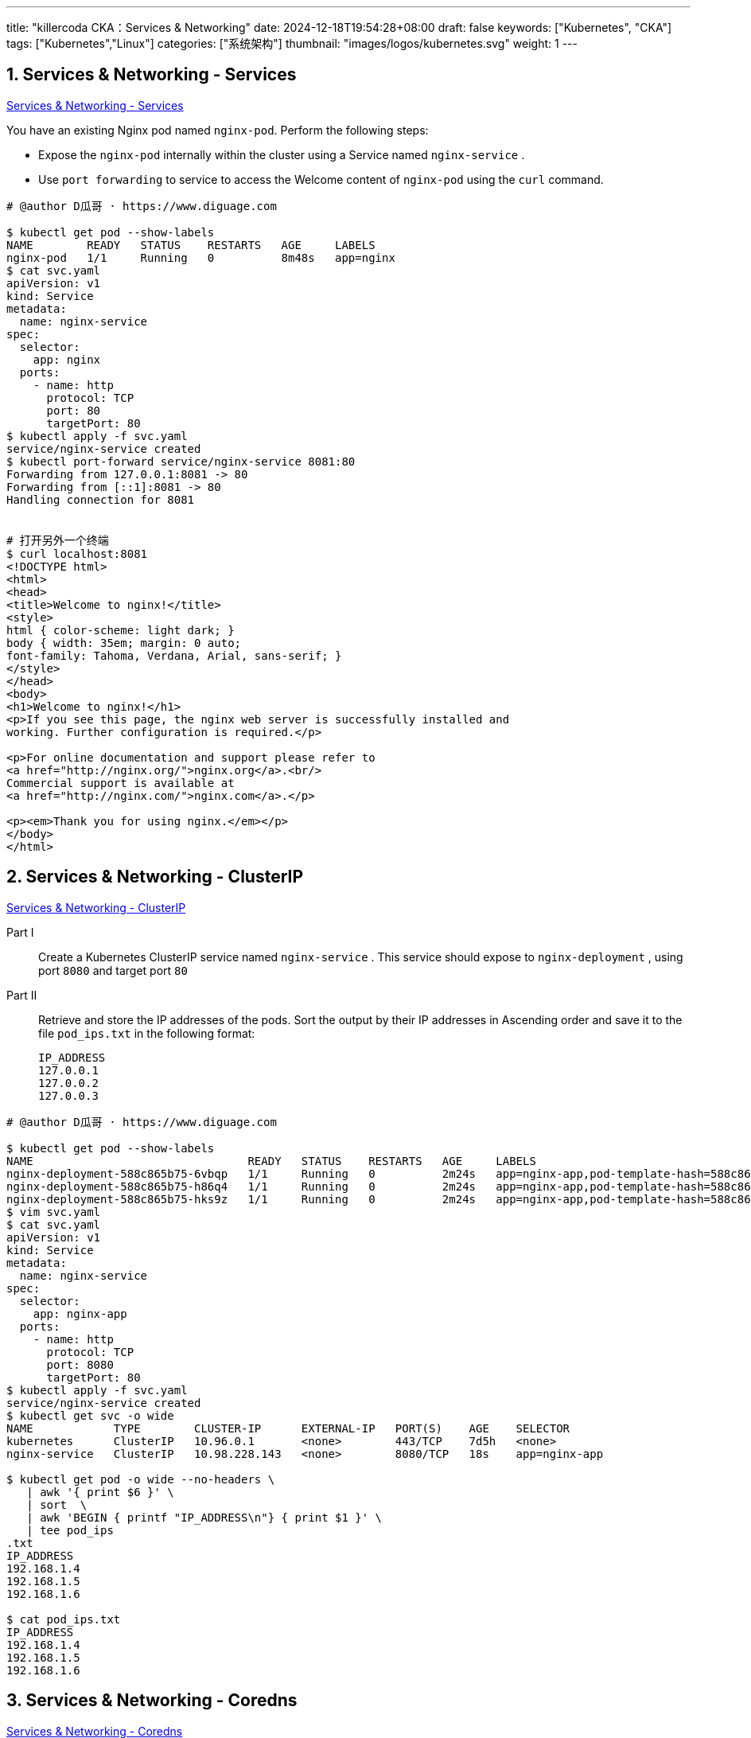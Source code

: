 ---
title: "killercoda CKA：Services & Networking"
date: 2024-12-18T19:54:28+08:00
draft: false
keywords: ["Kubernetes", "CKA"]
tags: ["Kubernetes","Linux"]
categories: ["系统架构"]
thumbnail: "images/logos/kubernetes.svg"
weight: 1
---

// * https://killercoda.com/killer-shell-cka[Killer Shell CKA | Killercoda^]
// * https://killercoda.com/sachin/course/CKA
// * https://killer.sh/[Killer Shell - Exam Simulators^] -- 收费，30刀

// 不足之处：
//
// . 对 Pod 定义中 `command`、 `args`、 `volumes` 等不熟悉
// . 对 ConfigMap 的使用不是很熟练。
// . apt 查询可升级版本不熟悉
// . Secret 各种创建不熟悉
// . kubectl -o jsonpath='<jsonpath>' 用法
// . 各个常用资源的 apiGroup 不是特别清楚
// . Pod 对 Volume 的使用，以及结合 ConfigMap 的使用
// . etcd 的基本运维操作
// . 对 Ingress 的一些 Annotation 不熟悉
// . 可以使用 run 来启动一个 Pod，不能使用 create 创建
// . 对 NetworkPolicy 的规则不了解
// .

:sectnums:


== Services & Networking - Services

https://killercoda.com/sachin/course/CKA/svc[Services & Networking - Services^]

****
You have an existing Nginx pod named `nginx-pod`. Perform the following steps:

* Expose the `nginx-pod` internally within the cluster using a Service named `nginx-service` .
* Use `port forwarding` to service to access the Welcome content of `nginx-pod` using the `curl` command.
****

[source%nowrap,bash,{source_attr}]
----
# @author D瓜哥 · https://www.diguage.com

$ kubectl get pod --show-labels
NAME        READY   STATUS    RESTARTS   AGE     LABELS
nginx-pod   1/1     Running   0          8m48s   app=nginx
$ cat svc.yaml
apiVersion: v1
kind: Service
metadata:
  name: nginx-service
spec:
  selector:
    app: nginx
  ports:
    - name: http
      protocol: TCP
      port: 80
      targetPort: 80
$ kubectl apply -f svc.yaml
service/nginx-service created
$ kubectl port-forward service/nginx-service 8081:80
Forwarding from 127.0.0.1:8081 -> 80
Forwarding from [::1]:8081 -> 80
Handling connection for 8081


# 打开另外一个终端
$ curl localhost:8081
<!DOCTYPE html>
<html>
<head>
<title>Welcome to nginx!</title>
<style>
html { color-scheme: light dark; }
body { width: 35em; margin: 0 auto;
font-family: Tahoma, Verdana, Arial, sans-serif; }
</style>
</head>
<body>
<h1>Welcome to nginx!</h1>
<p>If you see this page, the nginx web server is successfully installed and
working. Further configuration is required.</p>

<p>For online documentation and support please refer to
<a href="http://nginx.org/">nginx.org</a>.<br/>
Commercial support is available at
<a href="http://nginx.com/">nginx.com</a>.</p>

<p><em>Thank you for using nginx.</em></p>
</body>
</html>
----


== Services & Networking - ClusterIP

https://killercoda.com/sachin/course/CKA/clusterip[Services & Networking - ClusterIP^]

****
Part I::
Create a Kubernetes ClusterIP service named `nginx-service` . This service should expose to `nginx-deployment` , using port `8080` and target port `80`

Part II::
Retrieve and store the IP addresses of the pods. Sort the output by their IP addresses in Ascending order and save it to the file `pod_ips.txt` in the following format:
+
----
IP_ADDRESS
127.0.0.1
127.0.0.2
127.0.0.3
----
****

[source%nowrap,bash,{source_attr}]
----
# @author D瓜哥 · https://www.diguage.com

$ kubectl get pod --show-labels
NAME                                READY   STATUS    RESTARTS   AGE     LABELS
nginx-deployment-588c865b75-6vbqp   1/1     Running   0          2m24s   app=nginx-app,pod-template-hash=588c865b75
nginx-deployment-588c865b75-h86q4   1/1     Running   0          2m24s   app=nginx-app,pod-template-hash=588c865b75
nginx-deployment-588c865b75-hks9z   1/1     Running   0          2m24s   app=nginx-app,pod-template-hash=588c865b75
$ vim svc.yaml
$ cat svc.yaml
apiVersion: v1
kind: Service
metadata:
  name: nginx-service
spec:
  selector:
    app: nginx-app
  ports:
    - name: http
      protocol: TCP
      port: 8080
      targetPort: 80
$ kubectl apply -f svc.yaml
service/nginx-service created
$ kubectl get svc -o wide
NAME            TYPE        CLUSTER-IP      EXTERNAL-IP   PORT(S)    AGE    SELECTOR
kubernetes      ClusterIP   10.96.0.1       <none>        443/TCP    7d5h   <none>
nginx-service   ClusterIP   10.98.228.143   <none>        8080/TCP   18s    app=nginx-app

$ kubectl get pod -o wide --no-headers \
   | awk '{ print $6 }' \
   | sort  \
   | awk 'BEGIN { printf "IP_ADDRESS\n"} { print $1 }' \
   | tee pod_ips
.txt
IP_ADDRESS
192.168.1.4
192.168.1.5
192.168.1.6

$ cat pod_ips.txt
IP_ADDRESS
192.168.1.4
192.168.1.5
192.168.1.6
----


== Services & Networking - Coredns

https://killercoda.com/sachin/course/CKA/coredns[Services & Networking - Coredns^]

****
Create a ReplicaSet named `dns-rs-cka` with 2 replicas in the `dns-ns` namespace using the image `registry.k8s.io/e2e-test-images/jessie-dnsutils:1.3` and set the command to `sleep 3600` with the container named `dns-container` .

Once the pods are up and running, run the `nslookup kubernetes.default` command from any one of the pod and save the output into a file named `dns-output.txt`.
****

[source%nowrap,bash,{source_attr}]
----
# @author D瓜哥 · https://www.diguage.com

$ kubectl create ns dns-ns

$ cat rs.yaml
apiVersion: apps/v1
kind: ReplicaSet
metadata:
  name: dns-rs-cka
  namespace: dns-ns
spec:
  replicas: 2
  selector:
    matchLabels:
      app: dns
  template:
    metadata:
      labels:
        app: dns
    spec:
      containers:
      - name: dns-container
        image: registry.k8s.io/e2e-test-images/jessie-dnsutils:1.3
        command:
           - sleep
           - "3600"

$ kubectl apply -f rs.yaml
replicaset.apps/dns-rs-cka created

$ kubectl -n dns-ns get pod --show-labels
NAME               READY   STATUS    RESTARTS   AGE     LABELS
dns-rs-cka-25ssk   1/1     Running   0          5m16s   app=dns
dns-rs-cka-9dfzz   1/1     Running   0          5m16s   app=dns

$ kubectl -n dns-ns exec dns-rs-cka-25ssk  -- nslookup "kubernetes.default"
;; connection timed out; no servers could be reached

command terminated with exit code 1
----

NOTE: 执行 `nslookup kubernetes.default` 时，超时！奇怪！

== Services & Networking - Coredns - 1

https://killercoda.com/sachin/course/CKA/coredns-1[Services & Networking - Coredns - 1^]

****
Create a Deployment named `dns-deploy-cka` with `2` replicas in the `dns-ns` namespace using the image `registry.k8s.io/e2e-test-images/jessie-dnsutils:1.3` and set the command to `sleep 3600` with the container named `dns-container` .

Once the pods are up and running, run the `nslookup kubernetes.default` command from any one of the pod and save the output into a file named `dns-output.txt`.
****

[source%nowrap,bash,{source_attr}]
----
# @author D瓜哥 · https://www.diguage.com

$ kubectl create namespace dns-ns
namespace/dns-ns created
$ cat deploy.yaml
apiVersion: apps/v1
kind: Deployment
metadata:
  labels:
    app: dns-deploy-cka
  name: dns-deploy-cka
  namespace: dns-ns
spec:
  replicas: 2
  selector:
    matchLabels:
      app: dns-deploy-cka
  template:
    metadata:
      labels:
        app: dns-deploy-cka
    spec:
      containers:
      - image: registry.k8s.io/e2e-test-images/jessie-dnsutils:1.3
        name: dns-container
        command: [ 'sleep', '3600']
$ kubectl apply -f deploy.yaml
deployment.apps/dns-deploy-cka created
$ kubectl -n dns-ns get pods
NAME                             READY   STATUS    RESTARTS   AGE
dns-deploy-cka-fd5f8fbf5-7cnt4   1/1     Running   0          8s
dns-deploy-cka-fd5f8fbf5-gd827   1/1     Running   0          8s
$ kubectl -n dns-ns exec dns-deploy-cka-fd5f8fbf5-7cnt4 -- nslookup kubernetes.default | tee dns-output.txt
Server:         10.96.0.10
Address:        10.96.0.10#53

Name:   kubernetes.default.svc.cluster.local
Address: 10.96.0.1

$ cat dns-output.txt
Server:         10.96.0.10
Address:        10.96.0.10#53

Name:   kubernetes.default.svc.cluster.local
Address: 10.96.0.1
----


== Services & Networking - Ingress

https://killercoda.com/sachin/course/CKA/ingress[Services & Networking - Ingress^]

****
There exists a deployment named `nginx-deployment` exposed through a service called `nginx-service` . Create an ingress resource named `nginx-ingress-resource` to efficiently distribute incoming traffic with the following settings: `pathType: Prefix , path: /shop` , Backend Service Name: `nginx-service` , Backend Service Port: `80` , ssl-redirect should be configured as `false` .
****

[source%nowrap,bash,{source_attr}]
----
# @author D瓜哥 · https://www.diguage.com

$ kubectl get deployments
NAME               READY   UP-TO-DATE   AVAILABLE   AGE
nginx-deployment   1/1     1            1           23s
$
$ kubectl get pod --show-labels
NAME                                READY   STATUS    RESTARTS   AGE   LABELS
nginx-deployment-5959b5b5c9-kdsd8   1/1     Running   0          32s   app=nginx-deployment,pod-template-hash=5959b5b5c9
$ kubectl get svc -o wide
NAME            TYPE        CLUSTER-IP      EXTERNAL-IP   PORT(S)   AGE   SELECTOR
kubernetes      ClusterIP   10.96.0.1       <none>        443/TCP   8d    <none>
nginx-service   ClusterIP   10.108.77.211   <none>        80/TCP    44s   app=nginx-deployment

$ cat ingress.yaml
apiVersion: networking.k8s.io/v1
kind: Ingress
metadata:
  name: nginx-ingress-resource
  annotations:
     nginx.ingress.kubernetes.io/ssl-redirect: "false"
spec:
  rules:
  - http:
      paths:
      - path: /shop
        pathType: Prefix
        backend:
          service:
            name: nginx-service
            port:
              number: 80
$ kubectl apply -f ingress.yaml
ingress.networking.k8s.io/nginx-ingress-resource configured
----


== Services & Networking - NodePort

https://killercoda.com/sachin/course/CKA/nodeport[Services & Networking - NodePort^]

****
Create a NodePort service named `app-service-cka` (with below specification) to expose the `nginx-app-cka` deployment in the `nginx-app-space` namespace.

* port & target port `80`
* protocol `TCP`
* node port `31000`
****

[source%nowrap,bash,{source_attr}]
----
# @author D瓜哥 · https://www.diguage.com

$ kubectl -n nginx-app-space get pod --show-labels
NAME                           READY   STATUS    RESTARTS   AGE    LABELS
nginx-app-cka-b9fb585f-rj6pb   1/1     Running   0          4m4s   app=nginx-app-cka,pod-template-hash=b9fb585f
nginx-app-cka-b9fb585f-xfrss   1/1     Running   0          4m4s   app=nginx-app-cka,pod-template-hash=b9fb585f
$ vim svc.yaml
# 输入如下内容
$ cat svc.yaml
apiVersion: v1
kind: Service
metadata:
  name: app-service-cka
  namespace: nginx-app-space
spec:
  type: NodePort
  selector:
    app: nginx-app-cka
  ports:
    - port: 80
      targetPort: 80
      nodePort: 31000
      protocol: TCP
$ kubectl apply -f svc.yaml
service/app-service-cka created
----


== Services & Networking - NodePort - 1

https://killercoda.com/sachin/course/CKA/nodeport-1[Services & Networking - NodePort - 1^]

****
Create a deployment named `my-web-app-deployment` using the Docker image `wordpress` with `2` replicas. Then, expose the `my-web-app-deployment` as a service named `my-web-app-service` , making it accessible on port `30770` on the nodes of the cluster.
****

[source%nowrap,bash,{source_attr}]
----
# @author D瓜哥 · https://www.diguage.com

$ cat ds.yaml
apiVersion: apps/v1
kind: Deployment
metadata:
  name: my-web-app-deployment
  namespace: default
spec:
  replicas: 2
  selector:
    matchLabels:
      app: my-web-app-deployment
  template:
    metadata:
      labels:
        app: my-web-app-deployment
    spec:
      containers:
      - image: wordpress
        name: wordpress
        ports:
        - containerPort: 80
          protocol: TCP
---
apiVersion: v1
kind: Service
metadata:
  name: my-web-app-service
spec:
  type: NodePort
  selector:
    app: my-web-app-deployment
  ports:
    - port: 80
      targetPort: 80
      nodePort: 30770

$ kubectl apply -f ds.yaml
deployment.apps/my-web-app-deployment created
service/my-web-app-service created
----


== Services & Networking - Nslookup

https://killercoda.com/sachin/course/CKA/nslookup[Services & Networking - Nslookup^]

****
Create an nginx pod named `nginx-pod-cka` using the `nginx` image, and expose it internally with a service named `nginx-service-cka` . Verify your ability to perform DNS lookups for the service name from within the cluster using the `busybox:1.28` image. Record the results in `nginx-service.txt` .
****

[source%nowrap,bash,{source_attr}]
----
# @author D瓜哥 · https://www.diguage.com

$ vim dns.ymal
$ cat dns.ymal
apiVersion: v1
kind: Pod
metadata:
  name: nginx-pod-cka
  labels:
    app: nginx
spec:
  containers:
  - name: nginx
    image: nginx
    ports:
    - containerPort: 80
---
apiVersion: v1
kind: Service
metadata:
  name: nginx-service-cka
spec:
  selector:
    app: nginx
  ports:
    - port: 80
      targetPort: 80
---
apiVersion: v1
kind: Pod
metadata:
  name: busybox
spec:
  containers:
  - name: main
    image: busybox:1.28
    command: [ "sleep", "3600" ]
$
$ kubectl apply -f dns.ymal
pod/nginx-pod-cka created
service/nginx-service-cka created
pod/busybox created

$ kubectl get  pod
NAME            READY   STATUS    RESTARTS   AGE
busybox         1/1     Running   0          12s
nginx-pod-cka   1/1     Running   0          12s

$ kubectl exec busybox -- nslookup nginx-service-cka | tee nginx-service.txt
Server:    10.96.0.10
Address 1: 10.96.0.10 kube-dns.kube-system.svc.cluster.local

Name:      nginx-service-cka
Address 1: 10.98.53.250 nginx-service-cka.default.svc.cluster.local

$ cat nginx-service.txt
Server:    10.96.0.10
Address 1: 10.96.0.10 kube-dns.kube-system.svc.cluster.local

Name:      nginx-service-cka
Address 1: 10.98.53.250 nginx-service-cka.default.svc.cluster.local
----

NOTE: 一起顺利，没有异常，但是检查不通过！

== Services & Networking - Network Policy

https://killercoda.com/sachin/course/CKA/network-policy[Services & Networking - Network Policy^]

****
`my-app-deployment` and `cache-deployment` deployed, and `my-app-deployment` deployment exposed through a service named `my-app-service` . Create a NetworkPolicy named `my-app-network-policy` to restrict incoming and outgoing traffic to `my-app-deployment` pods with the following specifications:

* Allow incoming traffic only from pods.
* Allow incoming traffic from a specific pod with the label `app=trusted`
* Allow outgoing traffic to pods.
* Deny all other incoming and outgoing traffic.
****

[source%nowrap,bash,{source_attr}]
----
# @author D瓜哥 · https://www.diguage.com

$ kubectl get deployments.apps  -o wide
NAME                READY   UP-TO-DATE   AVAILABLE   AGE     CONTAINERS          IMAGES         SELECTOR
cache-deployment    1/1     1            1           3m36s   trusted-container   redis:latest   app=trusted
my-app-deployment   2/2     2            2           3m36s   my-app-container    nginx:latest   app=my-app
$ kubectl get pod --show-labels
NAME                                READY   STATUS    RESTARTS   AGE     LABELS
cache-deployment-5588c6786f-t6g5m   1/1     Running   0          3m47s   app=trusted,pod-template-hash=5588c6786f
my-app-deployment-67dc9477b-2k7kh   1/1     Running   0          3m47s   app=my-app,pod-template-hash=67dc9477b
my-app-deployment-67dc9477b-wbzvl   1/1     Running   0          3m47s   app=my-app,pod-template-hash=67dc9477b
$ kubectl get svc -o wide
NAME             TYPE        CLUSTER-IP      EXTERNAL-IP   PORT(S)   AGE     SELECTOR
kubernetes       ClusterIP   10.96.0.1       <none>        443/TCP   8d      <none>
my-app-service   ClusterIP   10.99.186.183   <none>        80/TCP    9m18s   app=my-app

$ cat np.yaml
apiVersion: networking.k8s.io/v1
kind: NetworkPolicy
metadata:
  name: my-app-network-policy
  namespace: default
spec:
  podSelector:
    matchLabels:
      app: my-app
  policyTypes:
  - Ingress
  - Egress
  ingress:
  - from:
    - podSelector: {}
  - from:
    - podSelector:
        matchLabels:
          app: trusted
  egress:
  - to:
    - podSelector: {}


$ kubectl apply -f np.yaml 
networkpolicy.networking.k8s.io/my-app-network-policy created
----



